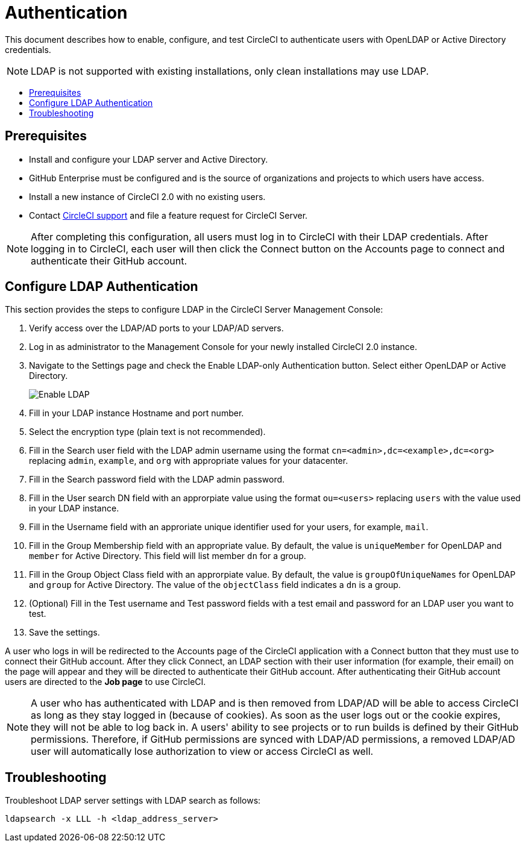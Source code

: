 = Authentication
:page-layout: classic-docs
:page-liquid:
:icons: font
:toc: macro
:toc-title:

This document describes how to enable, configure, and test CircleCI to authenticate users with OpenLDAP or Active Directory credentials.

NOTE: LDAP is not supported with existing installations, only clean installations may use LDAP.

toc::[]

== Prerequisites

* Install and configure your LDAP server and Active Directory.
* GitHub Enterprise must be configured and is the source of organizations and projects to which users have access.
* Install a new instance of CircleCI 2.0 with no existing users.
* Contact https://support.circleci.com[CircleCI support] and file a feature request for CircleCI Server.

NOTE: After completing this configuration, all users must log in to CircleCI with their LDAP credentials. After logging in to CircleCI, each user will then click the Connect button on the Accounts page to connect and authenticate their GitHub account.

== Configure LDAP Authentication

This section provides the steps to configure LDAP in the CircleCI Server Management Console:

1. Verify access over the LDAP/AD ports to your LDAP/AD servers.
2. Log in as administrator to the Management Console for your newly installed CircleCI 2.0 instance.
3. Navigate to the Settings page and check the Enable LDAP-only Authentication button. Select either OpenLDAP or Active Directory.
+
image::LDAP.png[Enable LDAP]
4. Fill in your LDAP instance Hostname and port number.
5. Select the encryption type (plain text is not recommended).
6. Fill in the Search user field with the LDAP admin username using the format `cn=<admin>,dc=<example>,dc=<org>` replacing `admin`, `example`, and `org` with appropriate values for your datacenter.
7. Fill in the Search password field with the LDAP admin password.
8. Fill in the User search DN field with an approrpiate value using the format `ou=<users>` replacing `users` with the value used in your LDAP instance.
9. Fill in the Username field with an approriate unique identifier used for your users, for example, `mail`.
10. Fill in the Group Membership field with an appropriate value. By default, the value is `uniqueMember` for OpenLDAP and `member` for Active Directory. This field will list member `dn` for a group.
11. Fill in the Group Object Class field with an approrpiate value. By default, the value is `groupOfUniqueNames` for OpenLDAP and `group` for Active Directory. The value of the `objectClass` field indicates a `dn` is a group.
12. (Optional) Fill in the Test username and Test password fields with a test email and password for an LDAP user you want to test.
13. Save the settings.

A user who logs in will be redirected to the Accounts page of the CircleCI application with a Connect button that they must use to connect their GitHub account. After they click Connect, an LDAP section with their user information (for example, their email) on the page will appear and they will be directed to authenticate their GitHub account. After authenticating their GitHub account users are directed to the **Job page** to use CircleCI.

NOTE: A user who has authenticated with LDAP and is then removed from LDAP/AD will be able to access CircleCI as long as they stay logged in (because of cookies). As soon as the user logs out or the cookie expires, they will not be able to log back in. A users' ability to see projects or to run builds is defined by their GitHub permissions. Therefore, if GitHub permissions are synced with LDAP/AD permissions, a removed LDAP/AD user will automatically lose authorization to view or access CircleCI as well.

== Troubleshooting

Troubleshoot LDAP server settings with LDAP search as follows:

`ldapsearch -x LLL -h <ldap_address_server>`

